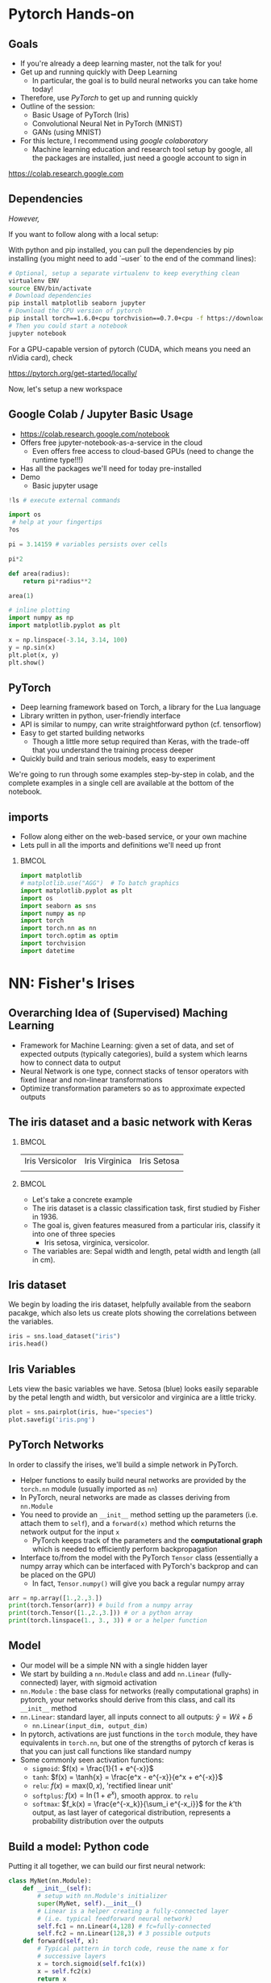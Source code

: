 #+TITLE:
#+AUTHOR:
#+DATE:
# Below property stops org-babel from running code on export
#+PROPERTY: header-args    :eval never-export :tangle yes
#+PROPERTY: header-args jupyter-python :session deep-torch :eval never-export :exports both :async yes
#+startup: beamer
#+LaTeX_CLASS: beamer
#+LaTeX_CLASS_OPTIONS: [presentation,xcolor=dvipsnames]
#+OPTIONS: ^:{} toc:nil H:2
#+BEAMER_FRAME_LEVEL: 2
#+LATEX_HEADER: \usepackage{tikz}
#+LATEX_HEADER: \usepackage{amsmath} \usepackage{graphicx}  \usepackage{neuralnetwork}
#+BEAMER_THEME: Madrid
#+LATEX_HEADER: \usepackage{mathpazo}
#+BEAMER_HEADER: \definecolor{IanColor}{rgb}{0.0, 0.4, 0.6}
#+BEAMER_HEADER: \usecolortheme[named=IanColor]{structure} % Set a nicer base color
#+BEAMER_HEADER: \newcommand*{\LargerCdot}{\raisebox{-0.7ex}{\scalebox{2.5}{$\cdot$}}} 
#+BEAMDER_HEADER: \setbeamertemplate{items}{$\bullet$} % or \bullet, replaces ugly png
#+BEAMER_HEADER: \colorlet{DarkIanColor}{IanColor!80!black} \setbeamercolor{alerted text}{fg=DarkIanColor} \setbeamerfont{alerted text}{series=\bfseries}
#+LATEX_HEADER: \usepackage{xspace}
#+LATEX: \setbeamertemplate{navigation symbols}{} % Turn off navigation
#+LATEX: \newcommand{\backupbegin}{\newcounter{framenumberappendix} \setcounter{framenumberappendix}{\value{framenumber}}}
#+LATEX: \newcommand{\backupend}{\addtocounter{framenumberappendix}{-\value{framenumber}} \addtocounter{framenumber}{\value{framenumberappendix}}}
 
#+LATEX: \institute[USeoul]{University of Seoul}
#+LATEX: \author[I.J. Watson]{\underline{Ian J. Watson} \\ ian.james.watson@cern.ch}
#+LATEX: \date[Yonsei Uni 8.10.2020]{Yonsei University \\ October 8, 2020} 
#+LATEX: \title[Deep Learning Hands-on]{Introduction to Deep Learning}
#+LATEX: \titlegraphic{\includegraphics[height=.2\textheight]{../../talks-2019/20190715-KAIST-QCD/CMSlogo_rainbow.png} \hspace{5mm} \includegraphics[height=.14\textheight]{../../course/2018-stats-for-pp/KRF_logo_PNG.png} \hspace{5mm} \includegraphics[height=.2\textheight]{../../course/2017-stats-for-pp/logo/UOS_emblem.png}}
#+LATEX: \maketitle

# (setq org-babel-python-command "/cms/scratch/iwatson/install/bin/rpython")
# (setq org-babel-python-command "~/install/bin/root_python.sh")
# (setq python-shell-completion-native-enable nil)

# Test RDataFrame in nightly:
# . /cvmfs/sft.cern.ch/lcg/nightlies/dev3/Wed/ROOT/HEAD/x86_64-slc6-gcc7-opt/ROOT-env.sh

* Pytorch Hands-on

** Goals

- If you're already a deep learning master, not the talk for you!
- Get up and running quickly with Deep Learning
  - In particular, the goal is to build neural networks you can take home today!
- Therefore, use /PyTorch/ to get up and running quickly
- Outline of the session:
  - Basic Usage of PyTorch (Iris)
  - Convolutional Neural Net in PyTorch (MNIST)
  - GANs (using MNIST)
- For this lecture, I recommend using /google colaboratory/
  - Machine learning education and research tool setup by google, all
    the packages are installed, just need a google account to sign in

https://colab.research.google.com


** Dependencies

/However,/

If you want to follow along with a local setup:

With python and pip installed, you can pull the dependencies by pip
installing (you might need to add `--user` to the end of the command
lines):

#+LATEX: \footnotesize
#+BEGIN_SRC sh
# Optional, setup a separate virtualenv to keep everything clean
virtualenv ENV
source ENV/bin/activate
# Download dependencies
pip install matplotlib seaborn jupyter
# Download the CPU version of pytorch
pip install torch==1.6.0+cpu torchvision==0.7.0+cpu -f https://download.pytorch.org/whl/torch_stable.html
# Then you could start a notebook
jupyter notebook
#+END_SRC

For a GPU-capable version of pytorch (CUDA, which means you need an
nVidia card), check

https://pytorch.org/get-started/locally/

Now, let's setup a new workspace

** Google Colab / Jupyter Basic Usage

- _[[https://colab.research.google.com/notebook]]_
- Offers free jupyter-notebook-as-a-service in the cloud
  - Even offers free access to cloud-based GPUs (need to change the runtime type!!!)
- Has all the packages we'll need for today pre-installed
- Demo
  - Basic jupyter usage

#+LATEX: \tiny
#+BEGIN_SRC jupyter-python
!ls # execute external commands
#+END_SRC

#+RESULTS:
: colab_instructions		yonsei-pytorch-handson.org
: figures				yonsei-pytorch-lecture.org
: _minted-yonsei-pytorch-lecture	yonsei-pytorch-lecture.pdf
: README.org			yonsei-pytorch-lecture.tex
: yonsei-pytorch-handson.ipynb

#+BEGIN_SRC jupyter-python
import os
 # help at your fingertips
?os
#+END_SRC

#+RESULTS:

#+BEGIN_SRC jupyter-python
pi = 3.14159 # variables persists over cells
#+END_SRC

#+RESULTS:

#+BEGIN_SRC jupyter-python
pi*2
#+END_SRC

#+RESULTS:
: 6.28318

#+BEGIN_SRC jupyter-python
def area(radius):
    return pi*radius**2
#+END_SRC

#+RESULTS:

#+BEGIN_SRC jupyter-python
area(1)
#+END_SRC

#+RESULTS:
: 3.14159

#+BEGIN_SRC jupyter-python
# inline plotting
import numpy as np
import matplotlib.pyplot as plt

x = np.linspace(-3.14, 3.14, 100)
y = np.sin(x)
plt.plot(x, y)
plt.show()
#+END_SRC

#+RESULTS:
[[file:./.ob-jupyter/9a9d70fbcad8c81a21afef4b1dc6336e2331925f.png]]

** PyTorch

#+ATTR_LATEX: :width .25\textwidth
[[file:figures/pytorch.jpeg]]

- Deep learning framework based on Torch, a library for the Lua language
- Library written in python, user-friendly interface
- API is similar to numpy, can write straightforward python (cf. tensorflow)
- Easy to get started building networks
  - Though a little more setup required than Keras, with the trade-off
    that you understand the training process deeper
- Quickly build and train serious models, easy to experiment

We're going to run through some examples step-by-step in colab, and
the complete examples in a single cell are available at the bottom of
the notebook.

** imports

- Follow along either on the web-based service, or your own machine
- Lets pull in all the imports and definitions we'll need up front

***                                                                   :BMCOL:
    :PROPERTIES:
    :BEAMER_col: .5
    :END:
#+LATEX: \tiny
#+BEGIN_SRC jupyter-python
import matplotlib
# matplotlib.use("AGG")  # To batch graphics
import matplotlib.pyplot as plt
import os
import seaborn as sns
import numpy as np
import torch
import torch.nn as nn
import torch.optim as optim
import torchvision
import datetime
#+END_SRC

#+RESULTS:

* NN: Fisher's Irises
** Overarching Idea of (Supervised) Maching Learning

- Framework for Machine Learning: given a set of data, and set of
  expected outputs (typically categories), build a system which learns
  how to connect data to output
- Neural Network is one type, connect stacks of tensor operators with fixed linear and non-linear transformations
- Optimize transformation parameters so as to approximate expected outputs

** The iris dataset and a basic network with Keras

***                                                                   :BMCOL:
    :PROPERTIES:
    :BEAMER_col: .5
    :END:

| Iris Versicolor                    | Iris Virginica                           | Iris Setosa                                          |
| [[file:figures/Blue_Flag,_Ottawa.jpg]] | [[file:figures/1920px-Iris_virginica_2.jpg]] | [[file:figures/Kosaciec_szczecinkowaty_Iris_setosa.jpg]] |
    
#+ATTR_LATEX: :width \textwidth
[[file:figures/iris_petal_sepal.png]]

***                                                                   :BMCOL:
    :PROPERTIES:
    :BEAMER_col: .5
    :END:

- Let's take a concrete example
- The iris dataset is a classic classification task, first studied by
  Fisher in 1936. 
- The goal is, given features measured from a particular
  iris, classify it into one of three species
  - Iris setosa, virginica, versicolor. 
- The variables are: Sepal width and length, petal width and length (all in cm).

** Iris dataset

We begin by loading the iris dataset, helpfully available from the
seaborn pacakge, which also lets us create plots showing the
correlations between the variables.

#+LATEX: \footnotesize
#+BEGIN_SRC jupyter-python :display plain
iris = sns.load_dataset("iris")
iris.head()
#+END_SRC

#+RESULTS:
:    sepal_length  sepal_width  petal_length  petal_width species
: 0           5.1          3.5           1.4          0.2  setosa
: 1           4.9          3.0           1.4          0.2  setosa
: 2           4.7          3.2           1.3          0.2  setosa
: 3           4.6          3.1           1.5          0.2  setosa
: 4           5.0          3.6           1.4          0.2  setosa

** Iris Variables

#+LATEX: \footnotesize
Lets view the basic variables we have. Setosa (blue) looks easily
separable by the petal length and width, but versicolor and virginica
are a little tricky.

#+LATEX: \scriptsize
#+BEGIN_SRC jupyter-python
plot = sns.pairplot(iris, hue="species")
plot.savefig('iris.png')
#+END_SRC

#+ATTR_LATEX: :width .5\textwidth
#+RESULTS:
[[file:figures/iris.png]]

** PyTorch Networks

In order to classify the irises, we'll build a simple network in PyTorch.

- Helper functions to easily build neural networks are provided by the
  =torch.nn= module (usually imported as =nn=)
- In PyTorch, neural networks are made as classes deriving from
  =nn.Module=
- You need to provide an =__init__= method setting up the parameters
  (i.e. attach them to =self=), and a =forward(x)= method which
  returns the network output for the input =x=
  - PyTorch keeps track of the parameters and the *computational
    graph* which is needed to efficiently perform backpropagation
- Interface to/from the model with the PyTorch =Tensor= class
  (essentially a numpy array which can be interfaced with PyTorch's
  backprop and can be placed on the GPU)
  - In fact, =Tensor.numpy()= will give you back a regular numpy array

#+LATEX: \centering
#+ATTR_LATEX: :width .5\textwidth
[[file:figures/nn-1a.png]]


#+begin_src jupyter-python
arr = np.array([1.,2.,3.])
print(torch.Tensor(arr)) # build from a numpy array
print(torch.Tensor([1.,2.,3.])) # or a python array
print(torch.linspace(1., 3., 3)) # or a helper function
#+end_src

#+RESULTS:
: tensor([1., 2., 3.])
: tensor([1., 2., 3.])
: tensor([1., 2., 3.])

** Model

- Our model will be a simple NN with a single hidden layer
- We start by building a =nn.Module= class and add =nn.Linear= (fully-connected) layer, with sigmoid activation
- =nn.Module= : the base class for networks (really computational
  graphs) in pytorch, your networks should derive from this class, and
  call its =__init__= method
- =nn.Linear=: standard layer, all inputs connect to all outputs: $\hat{y} = W\hat{x} + \hat{b}$
  - =nn.Linear(input_dim, output_dim)=
- In pytorch, activations are just functions in the =torch= module,
  they have equivalents in =torch.nn=, but one of the strengths of
  pytorch cf keras is that you can just call functions like standard
  numpy
- Some commonly seen activation functions:
  - =sigmoid=: $f(x) = \frac{1}{1 + e^{-x}}$
  - =tanh=: $f(x) = \tanh{x} = \frac{e^x - e^{-x}}{e^x + e^{-x}}$
  - =relu=: $f(x) = \mathrm{max}(0, x)$, 'rectified linear unit'
  - =softplus=: $f(x) =  \ln{(1 + e^x)}$, smooth approx. to =relu=
  - =softmax=: $f_k(x) = \frac{e^{-x_k}}{\sum_i e^{-x_i}}$ for the $k$'th output, as last layer of categorical distribution, represents a probability distribution over the outputs

** Build a model: Python code

Putting it all together, we can build our first neural network:

#+BEGIN_SRC jupyter-python :exports both
class MyNet(nn.Module):
    def __init__(self):
        # setup with nn.Module's initializer
        super(MyNet, self).__init__()
        # Linear is a helper creating a fully-connected layer
        # (i.e. typical feedforward neural network)
        self.fc1 = nn.Linear(4,128) # fc=fully-connected
        self.fc2 = nn.Linear(128,3) # 3 possible outputs
    def forward(self, x):
        # Typical pattern in torch code, reuse the name x for
        # successive layers
        x = torch.sigmoid(self.fc1(x))
        x = self.fc2(x)
        return x

# Build an instance of the model
net = MyNet()
net
#+END_SRC

#+RESULTS:
: MyNet(
:   (fc1): Linear(in_features=4, out_features=128, bias=True)
:   (fc2): Linear(in_features=128, out_features=3, bias=True)
: )

We can see how many parameters (trainable weights) the model has by
summing over the =numel()= from the =parameters()= list. It matches
our expectation:

#+begin_src jupyter-python :exports both
sum(p.numel() for p in net.parameters()), 4*128+128 + 3*128+3
#+end_src

#+RESULTS:
| 1027 | 1027 |

- Simply use the regular torch functions available in 
- Notice, we didn't specify a softmax activation in the final layer
  - We'll see why when we get to training
- To use, simply pass in an input tensor

#+begin_src jupyter-python :exports both
input = torch.tensor([1.,2.,3.,4.])
net(input)
#+end_src

#+RESULTS:
: tensor([ 0.1369, -0.3811, -0.6350], grad_fn=<AddBackward0>)

- Note that the network allows you to pass in several datapoints at
  once, so you can use a tensor of dimension 1 more than the
  dimension of a single datapoint
- Here, we have a 1d tensor with 4 elements in the first dimension, so
  we can pass a dimension 2 tensor in (the first dimension is the n-inputs dimension)

#+begin_src jupyter-python :exports both
# Process two inputs, get back two outputs
input = torch.tensor([[1.,2.,3.,4.],
                      [2.,3.,4.,5.]])
net(input)
#+end_src

#+RESULTS:
: tensor([[-0.3247, -0.2006,  0.1621],
:         [-0.3255, -0.1476,  0.1677]], grad_fn=<AddmmBackward>)

- To run on the GPU, we need to make sure all the parameters of the
  network are placed on the GPU, and the inputs are placed on the GPU.
  - We can use the =Tensor.cuda()= funcion which returns a GPU copy of the tensor
  - We can also use =Tensor.to(dev)= with =dev =
    torch.device('cuda:0')= to specify a specific CUDA device, or have a
    way to switch to cpu (=dev = torch.device('cpu')=, could have an
    if-clause choosing cuda if available or else CPU)
- Similarly, we can put a cuda tensor back on the CPU with =Tensor.cpu()=

#+begin_src jupyter-python
net = net.cuda() # put network on GPU 
input = input.cuda() # and the input tensor
net(input) # you should see the device is now displayed
#+end_src

#+RESULTS:
: tensor([[-0.3247, -0.2006,  0.1621],
:         [-0.3255, -0.1476,  0.1677]], device='cuda:0', grad_fn=<AddmmBackward>)

** Loss function

- To train a network, we need a function to minimize, a /loss/ function
- There are many loss functions built-in to pytorch, some useful ones:
  - =BCELoss= : binary cross-entropy loss, for classifying a single
    output for on-off/yes-no conditions, it returns -log(output) if
    the result should be 1, -log(1-output) if the result should be 0
    - This derives from a likelihood anaylsis of the binomial distribution
  - =CrossEntropyLoss= : cross-entropy loss, for classifying into
    multiple categories using a one-hot encoding scheme, \\
    -log(softmax_output[correct position])
  - =MSELoss= : mean-square error loss, useful for regression and
    similar
- They have the common form =loss_fn(prediction, true_values)=
  - =prediction= is the network output for a batch, =true_values= are
    the corresponding truth labels

Lets start with an example of binary cross-entropy loss. Use when
there's only 2 classes to classify. Here, we also show a quicker way
of setting up a simple network using =Sequential= (should be familiar
if you know Keras).

#+begin_src jupyter-python
# For simple networks just containing stacks of layers, one can use
# the Sequential module instead, need explicit layers for the
# activation in this case
aNet = nn.Sequential(nn.Linear(2,4), nn.Sigmoid(), nn.Linear(4,1), nn.Sigmoid()).cuda()

loss_fn = torch.nn.BCELoss() # the losses live in torch.nn
out = aNet(torch.zeros(2).cuda()) # the net is on the GPU
loss = loss_fn(out, torch.tensor([1.]).cuda()) # one datapt
print(loss.item(), -torch.log(out).item()) # theres no magic
#+end_src

#+RESULTS:
: 1.0056694746017456 1.0056694746017456

For more than two outputs, we use cross-entropy loss. In pytorch, the
loss function applies the softmax itself (so we don't need it in our
network), and then applies the -log(p) function on the true values
output [think of it like the -log of the networks probability for it
to be the true value].

#+begin_src jupyter-python
loss_fn = torch.nn.CrossEntropyLoss()
# the net is on the GPU, here we create 3 inputs, each filled with zeros
out = net(torch.zeros(3,4).cuda())
 # for CrossEntropyLoss, the true values should be the position of the real label
print(loss_fn(out, torch.tensor([0,1,2]).cuda()))
# Note that the output is the *average* of the losses of all the input items
#   this makes it easier to process a batch of inputs and run gradient descent
#+end_src

#+RESULTS:
: tensor(1.1201, device='cuda:0', grad_fn=<NllLossBackward>)

Just to be explicit of what CrossEntropyLoss means.
- /softmax/ normalizes the output layer so it sums to 1: $f_k(x) = \frac{e^{-y_k}}{\sum_i e^{-y_i}}$
- Cross-entropy loss is the -log(p) where p is the output of the softmax for the (known) true value
  - We are in the fully-labelled paradigm for training

#+begin_src jupyter-python
out = net(torch.zeros(1,4).cuda())
loss = loss_fn(out, torch.tensor([0]).cuda())
# use item() to extract a single value from a tensor and return as a python float
print("output of the loss_fn", loss.item())
# we softmax over the outputs (zeroth axis is the datapoints axis, first axis is the output axis)
print(torch.softmax(out,1))
# The softmax output sums to 1, hence its like a "probability for each possible output"
print(torch.softmax(out,1).sum().item())
# then cross entropy is the -log(p) where p is the true output, here
# we pretend that we know the 0th category is the true category
print(-torch.log(torch.softmax(out,1)[0,0]).item())
#+end_src

#+RESULTS:
: output of the loss_fn 1.2442547082901
: tensor([[0.2882, 0.2773, 0.4345]], device='cuda:0', grad_fn=<SoftmaxBackward>)
: 1.0
: 1.2442547082901

The closer the output of the true value is to 1, the closer the
CrossEntropyLoss is to 0. The closer it is to 0, the CrossEntropyLoss
will exponentially approach -infinity. Hence, minimizing the
CrossEntropyLoss is equivalent to maximizing the softmax output
probability of the true value to 1, and true value softmax outputs
close to 0 are exponentially penalized (its worse to be close to 0
than it is to be a little bit further from 1).

If you want to apply the softmax inside the network yourself, you can
use =NLLLoss= instead of =CrossEntropyLoss=. The reason you wouldn't
is that to get a "prediction" from an unknown datapoint after training
the network, you can just take the position with the max of the
network output, you don't need to calculate the (relatively expensive)
softmax, which is just rescaling the values so they're all between 0
and 1.

=BCELoss= expects a value between 0 and 1, so you should apply
=sigmoid= to the final layer in this case.

** Calculating Gradients

One final thing that we need to do is to calculate the partial
derivatives of all the parameters of the model with respect to the
loss, then we can use the gradient descent algorithm to update the
weights. PyTorch has been keeping track of the computational graph
built up when we calculate the loss, and can calculate and store the
partial derivatives in the graph by calling =backward()= on the loss.

Gradients accumulate, meaning multiple calls to =backward()= will sum
the gradients stored in each weight. This allows the graph to be built
up in possibly several batches before using, allowing for arbitrary
flexibility. We can clear out the gradients using =zero_grad()=:

#+begin_src jupyter-python :exports both
loss.backward() # calculate once so the gradients are actually made
net.zero_grad() # clear the gradients
# print out one specific weight in our network
print(list(net.fc1.parameters())[0].grad[0,0])
out = net(torch.ones(1,4).cuda())
loss = loss_fn(out, torch.tensor([0]).cuda())
loss.backward() # calculate the gradients with inputs all 1s
print(list(net.fc1.parameters())[0].grad[0,0])
#+end_src

#+RESULTS:
: tensor(0., device='cuda:0')
: tensor(-0.0056, device='cuda:0')

** Training

- Now we fit to the training data. 
- We need to choose the number of =epochs= and the =batch_size=
  - Epochs: number of training passes through the complete dataset
  - Batch size: number of datapoints to consider together when
    updating the network, pytorch will calculate a single batch in a
    single call to the netowrk
- We will pass through the input data as a tensor of shape (nsamples, 4)
- We pass the output as a tensor of (nsamples) indicating the true class position
- We transform the raw species information (which labels classes as
  strings: "setosa", "virginica", "versicolor") to the expected format
  - Plants which are really setosa = 0, versicolor = 1, virginica = 2

#+begin_src jupyter-python
variables = iris.values[:, :4]
species_ = iris.values[:, 4]

# One hot encode the species target
smap = {'setosa' : 0, 'versicolor' : 1, 'virginica' : 2}
species = np.array(list(smap[s] for s in species_))

# To show we are simply passing numpy arrays of the data
print(iris.iloc[0])
print("----------")
print(variables[0], ":", species_[0], ":", species[0])
#+end_src

#+RESULTS:
: sepal_length       5.1
: sepal_width        3.5
: petal_length       1.4
: petal_width        0.2
: species         setosa
: Name: 0, dtype: object
: ----------
: [5.1 3.5 1.4 0.2] : setosa : 0

** Training Loop

- By default, there's no automatic training functions in PyTorch, you're expected to build it yourself
  - This is different from, say, Keras, which gives you a 'fit' function
- It does give you the tools to build the loop easily though
- We will fit the model to a labelled dataset by creating a "training
  loop"
- We will pass a minibatch into the network, calculate the average
  loss, the update the network based on minimizing that minibatch loss
  - This is "Stochastic Gradient Descent", as opposed to full gradient
    descent, which would calculate the average on the full dataset
    before updating the network
  - The trade off is that SGD only approximates the loss landscape for
    each batch, while full GD requires much more computation for each update
  - Also, you can argue that SGD should generalize better since its
    harder to fit to the datapoints and easier to fit general features 
    with the loss landscape constantly changing between updates
- An optimizer keeps track of the gradients and can potentially
  automatically set different learning rates for different parameters
  - E.g. look up Adam, Adagrad, or RMSprop for instance
  - We'll use the basic SGD optimizer here
- The =torch.optim= module contains several optimizers, which take in
  the network parameters and some options, and will keep track of the
  gradients, and apply a gradient descent (or similar) =step= to the
  network
  - We use =zero_grad= to zero out the gradients: you can also run
    several batches and then step the optimizer
- =n_epochs= is the number of times through the complete dataset you will train for
  - The more you train, the better the fit, but you need to be careful of overfitting

#+begin_src jupyter-python
# By default, pytorch operates on floats, not doubles
X, Y = torch.tensor(variables.astype('float32')).cuda(), torch.tensor(species).cuda()
# A basic stochastic gradient descent optimizer
n_epochs, minibatch_size = 5, 16
optimizer = optim.SGD(net.parameters(), lr=0.1)
loss_fn = torch.nn.CrossEntropyLoss()
optimizer.zero_grad()
# loop over epochs
for _ in range(n_epochs):
  # take slices of data for the minibatch
  for idx in range(0,len(X),minibatch_size):
    x, y = X[idx:idx+minibatch_size], Y[idx:idx+minibatch_size]
    optimizer.zero_grad()
    prediction = net(x)
    loss = loss_fn(prediction, y)
    loss.backward()
    optimizer.step()
print("Finished training!")
#+end_src

#+RESULTS:
: Finished training!

Now lets check the output of the trained network on some example
inputs.

#+begin_src jupyter-python
for x, y in zip(torch.softmax(net(X[:5]),1), Y[:5]): print(x,y.item())
#+end_src

#+RESULTS:
: tensor([0.7734, 0.1449, 0.0817], device='cuda:0', grad_fn=<SelectBackward>) 0
: tensor([0.7146, 0.1688, 0.1166], device='cuda:0', grad_fn=<SelectBackward>) 0
: tensor([0.7630, 0.1485, 0.0885], device='cuda:0', grad_fn=<SelectBackward>) 0
: tensor([0.7079, 0.1656, 0.1265], device='cuda:0', grad_fn=<SelectBackward>) 0
: tensor([0.7853, 0.1385, 0.0763], device='cuda:0', grad_fn=<SelectBackward>) 0

Looking good. Lets check the accuracy of the network

#+begin_src jupyter-python
prediction=net(X)
_, prediction_y = torch.max(prediction,1) # returns (the max value, position of the max value)
print(torch.sum(prediction_y==Y) / float(len(Y))) # sum the number we got correct

#+end_src

#+RESULTS:
: tensor(0.6667, device='cuda:0')

67%, the network got stuck in a local minimum this time (you'll
probably get a different value).

Lets make a confusion matrix to find out where the network is having troubles

#+begin_src jupyter-python
confusion = torch.zeros(3, 3)
for i, j in zip(net(X).max(1)[1], Y): confusion[i,j] += 1
plt.matshow(confusion)
plt.colorbar()
#+end_src

#+RESULTS:
:RESULTS:
: <matplotlib.colorbar.Colorbar at 0x7f14b007faf0>
[[file:./.ob-jupyter/27134e8fc299bddc6138e225190f0a9253d53c0c.png]]
:END:

So its confusing 1 for 2. We could try training more, or if the
network is simply stuck in a local minima, try to retrain, possibly
changing some of the values.

Some exercises

- Try to increase the number of nodes in the hidden layer of the
  network, and retraining
- Try adding another hidden layer to the network and retraining
  - You'll need to add an =fc3= and you change the =fc2= output to
    more hidden nodes
- The activation function we're using =sigmoid= is prone to getting
  stuck (if all inputs are large or small, then it will output 0 or 1
  always, and the partial will always be 0, so its impossible to
  train). Try using an alternative activation function, like =relu=,
  does it work better?
- Try changing the optimizer. For example, try using =Adam=, does it
  help the network converge more quickly?
  - In this case though, there are very few datapoints...

* DNN: MNIST

- Okay, we're done with the warmup, lets try to build an actual deep
  learning network, by training an image classifier
- Another, more recent, classic classification task
- Given a 28x28 image of a handwritten digit, can you train a
  classifier to recognize the numbers from 0 to 9?
  - The data was collected by NIST, and Modified to fit into a
    standard format: 28x28 with 256 greyscale levels per pixel
- There is an additional library =torchvision= which has the ability
  to download the dataset into a torch dataset, which is a class that
  wraps up the X and Y tensors we were using
  - It gives us PIL images, we use the transform to change it to a
    tensor
  - There are other transformations you could perform on the image:
    cropping, normalizing, etc.
- The dataset is split into testing and training sets
  - The training set should be used to train the network, the testing
    set should only be used to test the network performance
  - This helps gauge how well the training is doing to generalize on
    unseen data
  
#+BEGIN_SRC jupyter-python
train_ = torchvision.datasets.MNIST('/tmp', download=True, train=True, transform=torchvision.transforms.ToTensor())
test_ = torchvision.datasets.MNIST('/tmp', download=True, train=False, transform=torchvision.transforms.ToTensor())
#+END_SRC

#+RESULTS:

Lets see what it looks like:

#+begin_src jupyter-python
print(train_.data.shape) # X
print(train_.targets.shape) # Y
print(train_.data[0], train_.targets[0])
#+end_src

#+RESULTS:
#+begin_example
torch.Size([60000, 28, 28])
torch.Size([60000])
tensor([[  0,   0,   0,   0,   0,   0,   0,   0,   0,   0,   0,   0,   0,   0,
           0,   0,   0,   0,   0,   0,   0,   0,   0,   0,   0,   0,   0,   0],
        [  0,   0,   0,   0,   0,   0,   0,   0,   0,   0,   0,   0,   0,   0,
           0,   0,   0,   0,   0,   0,   0,   0,   0,   0,   0,   0,   0,   0],
        [  0,   0,   0,   0,   0,   0,   0,   0,   0,   0,   0,   0,   0,   0,
           0,   0,   0,   0,   0,   0,   0,   0,   0,   0,   0,   0,   0,   0],
        [  0,   0,   0,   0,   0,   0,   0,   0,   0,   0,   0,   0,   0,   0,
           0,   0,   0,   0,   0,   0,   0,   0,   0,   0,   0,   0,   0,   0],
        [  0,   0,   0,   0,   0,   0,   0,   0,   0,   0,   0,   0,   0,   0,
           0,   0,   0,   0,   0,   0,   0,   0,   0,   0,   0,   0,   0,   0],
        [  0,   0,   0,   0,   0,   0,   0,   0,   0,   0,   0,   0,   3,  18,
          18,  18, 126, 136, 175,  26, 166, 255, 247, 127,   0,   0,   0,   0],
        [  0,   0,   0,   0,   0,   0,   0,   0,  30,  36,  94, 154, 170, 253,
         253, 253, 253, 253, 225, 172, 253, 242, 195,  64,   0,   0,   0,   0],
        [  0,   0,   0,   0,   0,   0,   0,  49, 238, 253, 253, 253, 253, 253,
         253, 253, 253, 251,  93,  82,  82,  56,  39,   0,   0,   0,   0,   0],
        [  0,   0,   0,   0,   0,   0,   0,  18, 219, 253, 253, 253, 253, 253,
         198, 182, 247, 241,   0,   0,   0,   0,   0,   0,   0,   0,   0,   0],
        [  0,   0,   0,   0,   0,   0,   0,   0,  80, 156, 107, 253, 253, 205,
          11,   0,  43, 154,   0,   0,   0,   0,   0,   0,   0,   0,   0,   0],
        [  0,   0,   0,   0,   0,   0,   0,   0,   0,  14,   1, 154, 253,  90,
           0,   0,   0,   0,   0,   0,   0,   0,   0,   0,   0,   0,   0,   0],
        [  0,   0,   0,   0,   0,   0,   0,   0,   0,   0,   0, 139, 253, 190,
           2,   0,   0,   0,   0,   0,   0,   0,   0,   0,   0,   0,   0,   0],
        [  0,   0,   0,   0,   0,   0,   0,   0,   0,   0,   0,  11, 190, 253,
          70,   0,   0,   0,   0,   0,   0,   0,   0,   0,   0,   0,   0,   0],
        [  0,   0,   0,   0,   0,   0,   0,   0,   0,   0,   0,   0,  35, 241,
         225, 160, 108,   1,   0,   0,   0,   0,   0,   0,   0,   0,   0,   0],
        [  0,   0,   0,   0,   0,   0,   0,   0,   0,   0,   0,   0,   0,  81,
         240, 253, 253, 119,  25,   0,   0,   0,   0,   0,   0,   0,   0,   0],
        [  0,   0,   0,   0,   0,   0,   0,   0,   0,   0,   0,   0,   0,   0,
          45, 186, 253, 253, 150,  27,   0,   0,   0,   0,   0,   0,   0,   0],
        [  0,   0,   0,   0,   0,   0,   0,   0,   0,   0,   0,   0,   0,   0,
           0,  16,  93, 252, 253, 187,   0,   0,   0,   0,   0,   0,   0,   0],
        [  0,   0,   0,   0,   0,   0,   0,   0,   0,   0,   0,   0,   0,   0,
           0,   0,   0, 249, 253, 249,  64,   0,   0,   0,   0,   0,   0,   0],
        [  0,   0,   0,   0,   0,   0,   0,   0,   0,   0,   0,   0,   0,   0,
          46, 130, 183, 253, 253, 207,   2,   0,   0,   0,   0,   0,   0,   0],
        [  0,   0,   0,   0,   0,   0,   0,   0,   0,   0,   0,   0,  39, 148,
         229, 253, 253, 253, 250, 182,   0,   0,   0,   0,   0,   0,   0,   0],
        [  0,   0,   0,   0,   0,   0,   0,   0,   0,   0,  24, 114, 221, 253,
         253, 253, 253, 201,  78,   0,   0,   0,   0,   0,   0,   0,   0,   0],
        [  0,   0,   0,   0,   0,   0,   0,   0,  23,  66, 213, 253, 253, 253,
         253, 198,  81,   2,   0,   0,   0,   0,   0,   0,   0,   0,   0,   0],
        [  0,   0,   0,   0,   0,   0,  18, 171, 219, 253, 253, 253, 253, 195,
          80,   9,   0,   0,   0,   0,   0,   0,   0,   0,   0,   0,   0,   0],
        [  0,   0,   0,   0,  55, 172, 226, 253, 253, 253, 253, 244, 133,  11,
           0,   0,   0,   0,   0,   0,   0,   0,   0,   0,   0,   0,   0,   0],
        [  0,   0,   0,   0, 136, 253, 253, 253, 212, 135, 132,  16,   0,   0,
           0,   0,   0,   0,   0,   0,   0,   0,   0,   0,   0,   0,   0,   0],
        [  0,   0,   0,   0,   0,   0,   0,   0,   0,   0,   0,   0,   0,   0,
           0,   0,   0,   0,   0,   0,   0,   0,   0,   0,   0,   0,   0,   0],
        [  0,   0,   0,   0,   0,   0,   0,   0,   0,   0,   0,   0,   0,   0,
           0,   0,   0,   0,   0,   0,   0,   0,   0,   0,   0,   0,   0,   0],
        [  0,   0,   0,   0,   0,   0,   0,   0,   0,   0,   0,   0,   0,   0,
           0,   0,   0,   0,   0,   0,   0,   0,   0,   0,   0,   0,   0,   0]],
       dtype=torch.uint8) tensor(5)
#+end_example

So, the data is a 60000x28x28 tensor, containing integer values from 0
to 255, and the output is a 60000 element tensor encoding the true
label in exactly the format needed for CrossEntropyLoss (and
corresponding to the real digit value). Lets view some images:

#+begin_src jupyter-python
for i in range(8):
  plt.subplot(2,4,i+1)
  plt.imshow(train_.data[i], cmap='gray')
print(train_.targets[:8])
#+end_src

#+RESULTS:
:RESULTS:
: tensor([5, 0, 4, 1, 9, 2, 1, 3])
[[file:./.ob-jupyter/2da89490d51ba261512677b6c162d77280488285.png]]
:END:

We can use another facility of pytorch to create a =DataLoader=, which
wraps up our minibatching code from the previous section.

#+begin_src jupyter-python
train = torch.utils.data.DataLoader(train_, batch_size=64)
test = torch.utils.data.DataLoader(test_, batch_size=64)
#+end_src

#+RESULTS:

It makes it easier to do the training loop.

#+begin_src jupyter-python
for x, y in train:
    print(x.shape, y.shape)
    break
#+end_src

#+RESULTS:
: torch.Size([64, 1, 28, 28]) torch.Size([64])

** Convolutional Filter in PyTorch

Notice that x is actually given as a 4D tensor. The axis of length 1
is for image *channels*. If we had a color image, it would have length
3, after we pass it through a convolutional layer, it has # channels
== # filters in the layer.

Convolutional filters in pytorch are accessed with
=nn.Conv2d(nchannels_in, nchannels_out, filter_size)=.  Filter size
can be a scalar, in which case the filter is square, or you can pass a
2-tuple to specify the width and height.

#+begin_src jupyter-python
conv = nn.Conv2d(1, 5, 7)
conv(x).shape
#+end_src

#+RESULTS:
: torch.Size([64, 5, 22, 22])

No filter padding, so it has reduced the image size. The =padding=
optional argument can be used to pad the image.

** A Convolutional Network

Lets make a network. It consists of a few layers of convolutions of
varying sizes, then, we will turn the filter image into a 1d array,
and process it through a fully-connected hidden layer. We use relu
instead of sigmoid here. relu(x) = 0 for negative x and relu(x) = x
for postive x, it tends to be better for network, since it is harder
to saturate, and shut a node down.

#+begin_src jupyter-python
class ConvNet(nn.Module):
    def __init__(self):
        super(ConvNet, self).__init__()
        self.c1 = nn.Conv2d(1, 5, 7) # 28x28 -> 22x22
        self.c2 = nn.Conv2d(5, 10, 5) # 22x22 -> 18x18
        self.c3 = nn.Conv2d(10, 5, 3) # 18x18 -> 16x16
        self.fc1 = nn.Linear(16*16*5,100) # 5 channels of 16x16 images
        self.fc2 = nn.Linear(100,10)
    def forward(self, x):
        x = torch.relu(self.c1(x))
        x = torch.relu(self.c2(x))
        x = torch.relu(self.c3(x))
        # convert the 5x16x16 image into a 1d array with 5*16*16
        # elements, i.e. "flatten" it
        x = x.reshape(x.shape[0],-1)
        x = torch.relu(self.fc1(x))
        x = self.fc2(x)
        return x

net = ConvNet()
net(x).shape
#+end_src

#+RESULTS:
: torch.Size([64, 10])

** A More Complete Training Loop

- Since we have a testing sample this time, lets instrument our training loop a little
- We keep track of the running average of the loss / datapoint, and
  after 300 minibatches we print out the running average loss, as well
  as the average loss over the testing dataset
- We can check for overtraining (the test set will start to diverge
  from the training set)
  - Here, its a bit bumpy to tell, but you can see the training loss
    gets lower than the testing, indicating a possible saturation
    point for this model
- We also only put the data on the GPU as needed
  - GPU memory is a limited resource, we need to keep the network
    parameters and the data, so can't put the whole dataset on the GPU
    this time (unless google gives you an A100 or something...)

#+begin_src jupyter-python
d = torch.device('cuda')
net = ConvNet()
net.to(d)

optim = torch.optim.Adam(net.parameters(), lr=0.002)
lossf = torch.nn.CrossEntropyLoss()
for epoch in range(5):
  tl,tn = 0.,0.
  for ii, (i, o) in enumerate(train):
    i,o = i.to(d), o.to(d)
    optim.zero_grad()
    loss = lossf(net(i), o)
    loss.backward()
    optim.step()
    tl+=loss.item()*i.size(0)
    tn+=i.size(0)
    if ii % 300 == 0:
      print(f"epoch {epoch} batch {ii:03d}", end=' ')
      print(f"train: {tl/tn:5f}", end=' ')
      tl,tn = 0.,0.
      for i, o in test:
        i,o = i.to(d), o.to(d)
        loss = lossf(net(i), o)
        tl+=loss.item()*i.size(0)
        tn+=i.size(0)
      print(f"test: {tl/tn:5f}")
      tl,tn = 0.,0.
#+end_src

#+RESULTS:
#+begin_example
epoch 0 batch 000 train: 2.305417 test: 2.302866
epoch 0 batch 300 train: 0.432548 test: 0.157276
epoch 0 batch 600 train: 0.159395 test: 0.151761
epoch 0 batch 900 train: 0.121112 test: 0.081811
epoch 1 batch 000 train: 0.043302 test: 0.092392
epoch 1 batch 300 train: 0.088562 test: 0.067064
epoch 1 batch 600 train: 0.070742 test: 0.082866
epoch 1 batch 900 train: 0.065900 test: 0.064576
epoch 2 batch 000 train: 0.018246 test: 0.077515
epoch 2 batch 300 train: 0.057674 test: 0.067060
epoch 2 batch 600 train: 0.049775 test: 0.074788
epoch 2 batch 900 train: 0.053226 test: 0.051444
epoch 3 batch 000 train: 0.013761 test: 0.058822
epoch 3 batch 300 train: 0.043579 test: 0.062349
epoch 3 batch 600 train: 0.040766 test: 0.056704
epoch 3 batch 900 train: 0.035504 test: 0.052557
epoch 4 batch 000 train: 0.041700 test: 0.048617
epoch 4 batch 300 train: 0.038992 test: 0.074224
epoch 4 batch 600 train: 0.033564 test: 0.068567
epoch 4 batch 900 train: 0.031579 test: 0.051940
#+end_example

The model starts with a loss of -2.3, and saturates at about 0.05,
this means that the model is, on average, giving the correct item a
probability of 0.10 (10 categories, so this is equivalent to
completely random) at the beginning, and giving the correct item an
output of 0.95 at the end of training.

#+begin_src jupyter-python
np.exp(-2.3), np.exp(-0.05)
#+end_src

#+RESULTS:
| 0.10025884372280375 | 0.951229424500714 |

Lets check the accuracy on the test set. In this case, we won't be
able to compute all the predictions in one pass (we would need to fit
the whole test set on the GPU!).

#+begin_src jupyter-python
correct, tot = 0, 0
for x, y in test:
    x, y = x.to(d), y.to(d)
    prediction = net(x)
    _, prediction_y = torch.max(prediction,1) # returns (the max value, position of the max value)
    correct += torch.sum(prediction_y==y)
    tot += len(y)
print(f"Acc.: {correct/float(tot):.3f}")
#+end_src

#+RESULTS:
: Acc.: 0.983

Exercises:
- Compare the speed of the network on and off the GPU
  - Convolutional layers are the reason we need beefy GPUs for deep learning!
- Modify the training loop to keep track of the average losses. Plot
  loss vs epoch for testing and training, do they keep up with each
  other?
- Draw the confusion matrix for the testing set, like we did for the
  irises. Are there particular combinations its misclassifying?
- Find examples the network is misclassifying and see what they look
  like. Do you think you would have classified them correctly?
- Try adding more layers to the network, whats the best accuracy you can get?
- With too deep a network you'll find it hard to stop from
  overtraining, try adding some regularization layers, such as
  dropout, illustrated below, or =nn.BatchNorm2d=
  - Dropout helps by only allowing part of the network to see the
    datapoint each training, so effectively you're training an
    ensemble of networks
  - BatchNorm smooths out the distribution of the values passed
    between layers as all the nodes update their weights, its
    generally always used these days (or something similar) due to how
    much it speeds up training large networks
  - With these layers you need to put the network into training or
    evaluation mode. Use =net.train()=, and =net.eval()= respectively
- Torchvision also comes with classic deep learning networks, like VGG
  and ResNet. Search the documentation and setup one of these networks
  to solve the MNIST classification problem. You might need to change
  the final layer of the network in order to do this.
- Similarly, it comes with a variety of classic datasets. Try building
  a network to classify, for example, CIFAR10 (small color images in
  the categories: airplane, automobile, bird, cat, deer, dog, frog,
  horse, ship, truck)

#+begin_src jupyter-python
drop = nn.Dropout(0.5)
print(torch.ones(5))
print(drop(torch.ones(5)))
#+end_src

#+RESULTS:
: tensor([1., 1., 1., 1., 1.])
: tensor([0., 2., 0., 2., 2.])

Note that the dropout compensates for the nodes it sets to zero by
increasing the value of the remaining non-zero nodes, so the
downstream node will see values of the same order of magnitude with or
without the dropout.

* GAN

The discriminator network can just be our network from before, with a
single output: is the image real or fake?

#+begin_src jupyter-python
train = torch.utils.data.DataLoader(train_, batch_size=32)
#+end_src

#+RESULTS:

#+begin_src jupyter-python
class Discr(nn.Module):
    def __init__(self):
        super(Discr, self).__init__()
        self.c1 = nn.Conv2d(1, 16, 7) # 28x28 -> 22x22
        self.c2 = nn.Conv2d(16, 64, 5) # 22x22 -> 18x18
        self.c3 = nn.Conv2d(64, 8, 3) # 18x18 -> 16x16
        self.fc1 = nn.Linear(16*16*8,100) # 8 channels of 16x16 images
        self.fc2 = nn.Linear(100,1)
        self.drop = nn.Dropout(0.5)
    def forward(self, x):
        x = torch.relu(self.drop(self.c1(x)))
        x = torch.relu(self.drop(self.c2(x)))
        x = torch.relu(self.drop(self.c3(x)))
        # convert the 5x16x16 image into a 1d array with 5*16*16
        # elements, i.e. "flatten" it
        x = x.reshape(x.shape[0],-1)
        x = torch.relu(self.fc1(x))
        x = torch.sigmoid(self.fc2(x))
        return x

dis = Discr().cuda()
print(dis(torch.randn(1,1,28,28).cuda()).shape)
#+end_src

#+RESULTS:
: torch.Size([1, 1])

** Generator

Here is the more interesting part. We want to take random noise, and
then output an image. We need to basically do the inverse of
convolving, that is, we take a image and pass it to the next layer
*adding* features based on the input, rather than searching for
them. We can use a =ConvTranspose2d= layer to do this

#+begin_src jupyter-python
class Gen(nn.Module):
  def __init__(self, input_size=100):
    super(Gen, self).__init__()
    self.input_size = input_size
    self.fc1 = nn.Linear(self.input_size, 16*16*8)
    self.cc1 = nn.ConvTranspose2d(8,64,3) # 64x18x18
    self.bn1 = nn.BatchNorm2d(64)
    self.cc2 = nn.ConvTranspose2d(64,16,5) # 16x22x22
    self.bn2 = nn.BatchNorm2d(16)
    self.cc3 = nn.ConvTranspose2d(16,1,7) # 1x28x28
  def forward(self, x):
    x = torch.relu(self.fc1(x))
    x = x.view(-1,8,16,16)
    x = torch.relu(self.bn1(self.cc1(x)))
    x = torch.relu(self.bn2(self.cc2(x)))
    x = torch.sigmoid(self.cc3(x))
    return x

gen = Gen().cuda()
dis(gen(torch.randn(10,100).cuda())).shape
#+end_src

#+RESULTS:
: torch.Size([10, 1])

** Training Loop

Notice we put dropout in the discriminator (its better to have a
smaller capacity discriminator, since it tends to be easier to train
the discriminator than the generator), and BatchNorm in the
generator. We want to speed up the generator training and control the
discriminator training. GANs are delicate!

We need to train both the discriminator and the generator. We set up
separate optimizers for each.

Our training loop starts by outputting sample images the generator is
currently creating. We use the same latent vectors each time, so we
can see the evolution of the same vector.

In the loop, we update the discriminator by converging the output
toward 1 for real images, and toward 0 for generated images.

We then update the generator, by passing the generated images through
the discriminator, and trying to send the value of the discriminator
toward 1 (by changing the *generator* weights, the discriminator
weights are fixed during this update).

We use =requires_grad= to turn on/off the caching of values, which can
speed up the training (we should/could have done this in the training
phase of the previous classification task also).

We keep track of the average loss for the discriminator and generator
updates separately and record them at the end of each epoch. This is
particularly important here as GANs are prone to collapse: one of the
generator or discriminator becomes too good, and the other no longer
trains. This is usually seen by one of the losses going to 0, and the
other diverging. A good training run should have the generator and
discriminator fighting with each other, and small fluctuations in each
loss.  Another thing to look out for is *mode collapse*: this is where
the generator only outputs a single image, effectively ignoring the
random noise input. If all the images being produced in our test step
are the same, we probably have mode collapse.

#+begin_src jupyter-python
g_optim = torch.optim.Adam(gen.parameters(), lr=2e-4)
d_optim = torch.optim.Adam(dis.parameters(), lr=2e-4)
lossf = nn.BCELoss()

gen.train(); dis.train()
# keep the input latent vectors for images the same in each epoch
noise = torch.randn((25,gen.input_size)).cuda()
gloss, dloss = [], []
for epoch in range(25):
  print(f"--- Epoch {epoch} {datetime.datetime.now().strftime('%H:%M:%S')}")
  gen.eval()
  im = gen(noise).view(-1,28,28)
  plt.clf()
  plt.gcf().set_size_inches(25, 25)
  for i in range(25):
    plt.subplot(5,5,i+1)
    plt.imshow(im[i].detach().cpu(), cmap='gray')
  plt.savefig(f'images/fc_{epoch:03d}.png')
  plt.clf()
  gen.train()
  gl, gn = 0., 0.
  dl, dn = 0., 0.
  for ii, (i, o) in enumerate(train):
    i, o = i.cuda(), o.cuda()
    ones = torch.tensor([1.]*i.size(0)).view(-1,1).cuda()
    zeros = torch.tensor([0.]*i.size(0)).view(-1,1).cuda()
    randn = lambda: torch.randn(i.size(0), gen.input_size).cuda()
    # update dis, try to distinguish real (from the MNIST dataset)
    # from fake (from gen) images
    d_optim.zero_grad()
    gen.requires_grad=False
    dis.requires_grad=True
    loss = lossf(dis(i), ones)
    loss.backward()
    dl += loss; dn += i.size(0)
    loss = lossf(dis(gen(randn())), zeros)
    loss.backward()
    dl += loss; dn += i.size(0)
    d_optim.step()
    
    # update gen, try to fool the dis network by driving its output on
    # fake images toward 1 (by only changing the gen network)
    g_optim.zero_grad()
    dis.requires_grad=False
    gen.requires_grad=True
    loss = lossf(dis(gen(randn())), ones)
    loss.backward()
    gl += loss; gn += i.size(0)
    loss = lossf(dis(gen(randn())), ones)
    loss.backward()
    gl += loss; gn += i.size(0)
    g_optim.step()
    
  print(f"dis: {(dl/dn).item():.3f} gen: {(gl/gn).item():.3f}")
  gloss.append((gl/gn).item())
  dloss.append((dl/dn).item())

print("Done")
#+end_src

#+RESULTS:
:RESULTS:
#+begin_example
--- Epoch 0 20:22:27
dis: 0.012 gen: 0.064
--- Epoch 1 20:22:52
dis: 0.015 gen: 0.045
--- Epoch 2 20:23:17
dis: 0.015 gen: 0.042
--- Epoch 3 20:23:42
dis: 0.015 gen: 0.042
--- Epoch 4 20:24:07
dis: 0.015 gen: 0.044
--- Epoch 5 20:24:32
dis: 0.014 gen: 0.046
--- Epoch 6 20:24:58
dis: 0.014 gen: 0.047
--- Epoch 7 20:25:23
dis: 0.014 gen: 0.049
--- Epoch 8 20:25:48
dis: 0.014 gen: 0.050
--- Epoch 9 20:26:14
dis: 0.013 gen: 0.052
--- Epoch 10 20:26:38
dis: 0.013 gen: 0.052
--- Epoch 11 20:27:03
dis: 0.013 gen: 0.053
--- Epoch 12 20:27:29
dis: 0.013 gen: 0.053
--- Epoch 13 20:27:54
dis: 0.013 gen: 0.053
--- Epoch 14 20:28:19
dis: 0.013 gen: 0.053
--- Epoch 15 20:28:44
dis: 0.013 gen: 0.052
--- Epoch 16 20:29:09
dis: 0.013 gen: 0.052
--- Epoch 17 20:29:34
dis: 0.013 gen: 0.051
--- Epoch 18 20:29:59
dis: 0.013 gen: 0.051
--- Epoch 19 20:30:25
dis: 0.014 gen: 0.050
--- Epoch 20 20:30:50
dis: 0.014 gen: 0.050
--- Epoch 21 20:31:15
dis: 0.014 gen: 0.049
--- Epoch 22 20:31:39
dis: 0.014 gen: 0.049
--- Epoch 23 20:32:02
dis: 0.014 gen: 0.049
--- Epoch 24 20:32:25
dis: 0.014 gen: 0.049
Done
#+end_example
: <Figure size 1800x1800 with 0 Axes>
:END:

Images we save can be displayed in colab with code like this:
#+begin_src jupyter-python
from IPython.display import Image
Image(filename='images/fc_004.png')
#+end_src

Example images over epochs:

Epoch 0:
[[file:images/fc_000.png]]
Epoch 1:
[[file:images/fc_001.png]]
Epoch 2:
[[file:images/fc_002.png]]
Epoch 3:
[[file:images/fc_003.png]]
Epoch 5:
[[file:images/fc_005.png]]
Epoch 10:
[[file:images/fc_010.png]]
Epoch 24:
[[file:images/fc_024.png]]

Exercises:
- The training loop is sparsely instrumented in this case, so it can
  take a while to see whats going on. This can be a problem if the
  training collapses (i.e. it will waste lots of time). Try moving the
  loss output inside the batch loop, and output every few hundred
  batches
- In this case, using batchnorm on the generator will greatly
  regularize and speed up the training.  What happens if you remove
  the normalization? [when I tried, I saw mode collapse]
- Try adding more or fewer layers, how does it affect the speed and
  quality of generation?

* Complete Examples

** Iris Classification with a Simple NN

#+begin_src jupyter-python
import seaborn as sns
import torch as th
import torch.nn as nn
import torch.optim as optim

iris = sns.load_dataset("iris")

plot = sns.pairplot(iris, hue="species")
plot.savefig('iris.png')

# A simple feedforward network in pytorch
class MyNet(nn.Module):
    def __init__(self):
        super(MyNet, self).__init__()
        self.fc1 = nn.Linear(4,128) # fc=fully-connected
        self.fc2 = nn.Linear(128,3) # 3 possible outputs
    def forward(self, x):
        x = torch.sigmoid(self.fc1(x))
        x = self.fc2(x)
        return x

net = MyNet()
variables = iris.values[:, :4]
species_ = iris.values[:, 4]

smap = {'setosa' : 0, 'versicolor' : 1, 'virginica' : 2}
species = np.array(list(smap[s] for s in species_))
X, Y = torch.tensor(variables.astype('float32')), torch.tensor(species)

# A basic (uninstrumented) pytorch training loop
n_epochs, minibatch_size = 15, 16
optimizer = optim.SGD(net.parameters(), lr=0.01)
loss_fn = torch.nn.CrossEntropyLoss()
optimizer.zero_grad()
for _ in range(n_epochs):
  for idx in range(0, len(X), minibatch_size):
    optimizer.zero_grad()
    prediction = net(X[idx:idx+minibatch_size])
    loss = loss_fn(prediction, Y[idx:idx+minibatch_size])
    loss.backward()
    optimizer.step()

prediction=net(X)
_, prediction_y = torch.max(prediction,1) # returns (the max value, position of the max value)
print(torch.sum(prediction_y==Y) / float(len(Y))) # sum the number we got correct

confusion = torch.zeros(3, 3)
for i, j in zip(net(X).max(1)[1], Y): confusion[i,j] += 1
plt.matshow(confusion)
plt.colorbar()
#+end_src

#+RESULTS:
:RESULTS:
: tensor(0.6667)
: <matplotlib.colorbar.Colorbar at 0x7fe7088a90d0>
[[file:./.ob-jupyter/bfb6f27c16828341038471c5dedd7db31a5cd946.png]]
[[file:./.ob-jupyter/27134e8fc299bddc6138e225190f0a9253d53c0c.png]]
:END:

** MNIST Classification with a CNN

Make sure you turn on the GPU in colab!

#+begin_src jupyter-python
import torch as th
import torch.nn as nn
import torch.optim as optim
import torchvision

train_ = torchvision.datasets.MNIST('/tmp', download=True, train=True, transform=torchvision.transforms.ToTensor())
test_ = torchvision.datasets.MNIST('/tmp', download=True, train=False, transform=torchvision.transforms.ToTensor())
train = torch.utils.data.DataLoader(train_, batch_size=64)
test = torch.utils.data.DataLoader(test_, batch_size=64)

class ConvNet(nn.Module):
    def __init__(self):
        super(ConvNet, self).__init__()
        self.c1 = nn.Conv2d(1, 5, 7) # 28x28 -> 22x22
        self.c2 = nn.Conv2d(5, 10, 5) # 22x22 -> 18x18
        self.c3 = nn.Conv2d(10, 5, 3) # 18x18 -> 16x16
        self.fc1 = nn.Linear(16*16*5,100) # 5 channels of 16x16 images
        self.fc2 = nn.Linear(100,10)
    def forward(self, x):
        x = torch.relu(self.c1(x))
        x = torch.relu(self.c2(x))
        x = torch.relu(self.c3(x))
        # convert the 5x16x16 image into a 1d array with 5*16*16
        # elements, i.e. "flatten" it
        x = x.reshape(x.shape[0],-1)
        x = torch.relu(self.fc1(x))
        x = self.fc2(x)
        return x

d = torch.device('cuda')
net = ConvNet()
net.to(d)

# slightly more featureful training loop
optim = torch.optim.Adam(net.parameters(), lr=0.002)
lossf = torch.nn.CrossEntropyLoss()
for epoch in range(5):
  tl,tn = 0.,0.
  for ii, (i, o) in enumerate(train):
    optim.zero_grad()
    loss = lossf(net(i.to(d)), o.to(d))
    loss.backward()
    optim.step()
    tl += loss.item()*i.size(0) # loss returns the *avg.* loss
    tn += i.size(0)
    if ii % 300 == 0:
      print(f"epoch {epoch} batch {ii:03d}", end=' ')
      print(f"train: {tl/tn:5f}", end=' ')
      tl,tn = 0.,0.
      for i, o in test:
        loss = lossf(net(i.to(d)), o.to(d))
        tl += loss.item()*i.size(0)
        tn += i.size(0)
      print(f"test: {tl/tn:5f}")
      tl,tn = 0.,0.

correct, tot = 0, 0
for x, y in test:
    x, y = x.to(d), y.to(d)
    prediction = net(x)
    _, prediction_y = torch.max(prediction,1) # returns (the max value, position of the max value)
    correct += torch.sum(prediction_y==y)
    tot += len(y)
print(f"Acc.: {correct/float(tot):.3f}")
#+end_src

** MNIST GAN

#+begin_src jupyter-python
import matplotlib.pyplot as plt
import torch as th
import torch.nn as nn
import torch.optim as optim
import torchvision
import datetime
import os

train_ = torchvision.datasets.MNIST('/tmp', download=True, train=True, transform=torchvision.transforms.ToTensor())
train = torch.utils.data.DataLoader(train_, batch_size=64)

class Discr(nn.Module):
    def __init__(self):
        super(Discr, self).__init__()
        self.c1 = nn.Conv2d(1, 16, 7) # 28x28 -> 22x22
        self.c2 = nn.Conv2d(16, 64, 5) # 22x22 -> 18x18
        self.c3 = nn.Conv2d(64, 8, 3) # 18x18 -> 16x16
        self.fc1 = nn.Linear(16*16*8,100) # 8 channels of 16x16 images
        self.fc2 = nn.Linear(100,1)
        self.drop = nn.Dropout(0.5)
    def forward(self, x):
        x = torch.relu(self.drop(self.c1(x)))
        x = torch.relu(self.drop(self.c2(x)))
        x = torch.relu(self.drop(self.c3(x)))
        # convert the 5x16x16 image into a 1d array with 5*16*16
        # elements, i.e. "flatten" it
        x = x.reshape(x.shape[0],-1)
        x = torch.relu(self.fc1(x))
        x = torch.sigmoid(self.fc2(x))
        return x

class Gen(nn.Module):
  def __init__(self, input_size=100):
    super(Gen, self).__init__()
    self.input_size = input_size
    self.fc1 = nn.Linear(self.input_size, 16*16*8)
    self.cc1 = nn.ConvTranspose2d(8,64,3) # 64x18x18
    self.bn1 = nn.BatchNorm2d(64)
    self.cc2 = nn.ConvTranspose2d(64,16,5) # 16x22x22
    self.bn2 = nn.BatchNorm2d(16)
    self.cc3 = nn.ConvTranspose2d(16,1,7) # 1x28x28
  def forward(self, x):
    x = torch.relu(self.fc1(x))
    x = x.view(-1,8,16,16)
    x = torch.relu(self.bn1(self.cc1(x)))
    x = torch.relu(self.bn2(self.cc2(x)))
    x = torch.sigmoid(self.cc3(x))
    return x

gen = Gen().cuda()
dis = Discr().cuda()


g_optim = torch.optim.Adam(gen.parameters(), lr=2e-4)
d_optim = torch.optim.Adam(dis.parameters(), lr=2e-4)
lossf = nn.BCELoss()

gen.train(); dis.train()
# keep the input latent vectors for images the same in each epoch
noise = torch.randn((25,gen.input_size)).cuda()
gloss, dloss = [], []
for epoch in range(25):
  print(f"--- Epoch {epoch} {datetime.datetime.now().strftime('%H:%M:%S')}")
  gen.eval()
  im = gen(noise).view(-1,28,28)
  plt.clf()
  plt.gcf().set_size_inches(25, 25)
  for i in range(25):
    plt.subplot(5,5,i+1)
    plt.imshow(im[i].detach().cpu(), cmap='gray')
  os.system('mkdir -p images')
  plt.savefig(f'images/fc_{epoch:03d}.png')
  plt.clf()
  gen.train()
  gl, gn = 0., 0.
  dl, dn = 0., 0.
  for ii, (i, o) in enumerate(train):
    i, o = i.cuda(), o.cuda()
    ones = torch.tensor([1.]*i.size(0)).view(-1,1).cuda()
    zeros = torch.tensor([0.]*i.size(0)).view(-1,1).cuda()
    randn = lambda: torch.randn(i.size(0), gen.input_size).cuda()
    # update dis
    d_optim.zero_grad()
    gen.requires_grad=False
    dis.requires_grad=True
    loss = lossf(dis(i), ones)
    loss.backward()
    dl += loss; dn += i.size(0)
    loss = lossf(dis(gen(randn())), zeros)
    loss.backward()
    dl += loss; dn += i.size(0)
    d_optim.step()
    
    # update gen
    g_optim.zero_grad()
    dis.requires_grad=False
    gen.requires_grad=True
    loss = lossf(dis(gen(randn())), ones)
    loss.backward()
    gl += loss; gn += i.size(0)
    loss = lossf(dis(gen(randn())), ones)
    loss.backward()
    gl += loss; gn += i.size(0)
    g_optim.step()
    
  print(f"dis: {(dl/dn).item():.3f} gen: {(gl/gn).item():.3f}")
  gloss.append((gl/gn).item())
  dloss.append((dl/dn).item())

print("Done")
#+end_src

#+RESULTS:
:RESULTS:
#+begin_example
--- Epoch 0 13:39:10
dis: 0.006 gen: 0.034
--- Epoch 1 13:39:25
dis: 0.007 gen: 0.026
--- Epoch 2 13:39:41
dis: 0.007 gen: 0.023
--- Epoch 3 13:39:57
dis: 0.008 gen: 0.021
--- Epoch 4 13:40:13
dis: 0.008 gen: 0.022
--- Epoch 5 13:40:29
dis: 0.008 gen: 0.022
--- Epoch 6 13:40:45
dis: 0.007 gen: 0.023
--- Epoch 7 13:41:01
dis: 0.007 gen: 0.023
--- Epoch 8 13:41:16
dis: 0.007 gen: 0.023
--- Epoch 9 13:41:32
dis: 0.007 gen: 0.023
--- Epoch 10 13:41:48
dis: 0.007 gen: 0.023
--- Epoch 11 13:42:03
dis: 0.007 gen: 0.023
--- Epoch 12 13:42:19
dis: 0.007 gen: 0.023
--- Epoch 13 13:42:35
dis: 0.007 gen: 0.024
--- Epoch 14 13:42:51
dis: 0.007 gen: 0.024
--- Epoch 15 13:43:06
dis: 0.007 gen: 0.024
--- Epoch 16 13:43:22
dis: 0.007 gen: 0.025
--- Epoch 17 13:43:37
dis: 0.007 gen: 0.025
--- Epoch 18 13:43:53
dis: 0.007 gen: 0.026
--- Epoch 19 13:44:09
dis: 0.007 gen: 0.026
--- Epoch 20 13:44:26
dis: 0.006 gen: 0.027
--- Epoch 21 13:44:41
dis: 0.006 gen: 0.027
--- Epoch 22 13:44:57
dis: 0.006 gen: 0.028
--- Epoch 23 13:45:13
dis: 0.006 gen: 0.028
--- Epoch 24 13:45:28
dis: 0.006 gen: 0.028
Done
#+end_example
: <Figure size 1800x1800 with 0 Axes>
:END:

